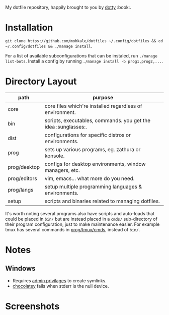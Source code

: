 #+STARTUP: showall
# #+TITLE: Dotfiles
#+OPTIONS: title:nil
#+HTML_HEAD: <link rel=icon href=https://mohkale.gitlab.io/favicon.ico type=image/x-icon>

# sets HTML export theme to readthedocs like theme.
#+HTML_HEAD: <link rel="stylesheet" type="text/css" href="https://fniessen.github.io/org-html-themes/styles/readtheorg/css/htmlize.css"/>
#+HTML_HEAD: <link rel="stylesheet" type="text/css" href="https://fniessen.github.io/org-html-themes/styles/readtheorg/css/readtheorg.css"/>
#+HTML_HEAD: <script src="https://ajax.googleapis.com/ajax/libs/jquery/2.1.3/jquery.min.js"></script>
#+HTML_HEAD: <script src="https://maxcdn.bootstrapcdn.com/bootstrap/3.3.4/js/bootstrap.min.js"></script>
#+HTML_HEAD: <script type="text/javascript" src="https://fniessen.github.io/org-html-themes/styles/lib/js/jquery.stickytableheaders.min.js"></script>
#+HTML_HEAD: <script type="text/javascript" src="https://fniessen.github.io/org-html-themes/styles/readtheorg/js/readtheorg.js"></script>

#+HTML: <div>
#+HTML:   <a href="https://github.com/mohkale/dotfiles"><img src="./.github/header.jpg" alt="header"/></a>
#+HTML: </div>
#+HTML: <div align="right" style="display: flex; justify-content: flex-end">
#+HTML:   <a style="margin-left: 4px;" href="https://www.msys2.org/"><img src="https://img.shields.io/badge/msys-2019.05.24-blue?logo=microsoft"/></a>
#+HTML:   <a style="margin-left: 4px;" href="https://www.archlinux.org/"><img src="https://img.shields.io/badge/Arch-BTW-blue?logo=arch%20linux"/></a>
#+HTML:   <a style="margin-left: 4px;" href="https://ubuntu.com/"><img src="https://img.shields.io/badge/Ubuntu-20.04-orange?logo=ubuntu"></a>
#+HTML: </div>
#+HTML: <p></p>

My dotfile repository, happily brought to you by [[https://github.com/mohkale/dotty][dotty]] :book:.

[[file:./.github/main.png]]

* Installation
  =git clone https://github.com/mohkale/dotfiles ~/.config/dotfiles && cd ~/.config/dotfiles && ./manage install=.

  For a list of available subconfigurations that can be instaled, run =./manage list-bots=. Install
  a config by running =./manage install -b prog1,prog2,...=.

* Directory Layout
  | path         | purpose                                                  |
  |--------------+----------------------------------------------------------|
  | core         | core files which're installed regardless of environment. |
  | bin          | scripts, executables, commands. you get the idea :sunglasses:.     |
  | dist         | configurations for specific distros or environments.     |
  | prog         | sets up various programs, eg. zathura or konsole.        |
  | prog/desktop | configs for desktop environments, window managers, etc.  |
  | prog/editors | vim, emacs... what more do you need.                     |
  | prog/langs   | setup multiple programming languages & environments.     |
  | setup        | scripts and binaries related to managing dotfiles.       |

  It's worth noting several programs also have scripts and auto-loads that could be
  placed in ~bin/~ but are instead placed in a ~cmds/~ sub-directory of their program
  configuration, just to make maintenance easier. For example tmux has several
  commands in [[file:prog/tmux/cmds][prog/tmux/cmds]], instead of ~bin/~.

* Notes
** Windows
  - Requires [[https://security.stackexchange.com/questions/10194/why-do-you-have-to-be-an-admin-to-create-a-symlink-in-windows#:~:text=By%20default%2C%20only%20administrators%20can,%5CUser%20Rights%20Assignment%5C%20granted.][admin privilages]] to create symlinks.
  - [[https://chocolatey.org/][chocolatey]] fails when stderr is the null device.

* Screenshots
  [[file:.github/gotop.png]]

  [[file:.github/lf.png]]

  [[file:.github/emacs.png]]

#  LocalWords:  tmux
